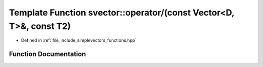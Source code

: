 .. _exhale_function_functions_8hpp_1a9e7727208f395c0b7c36d73d730c6dd6:

Template Function svector::operator/(const Vector<D, T>&, const T2)
===================================================================

- Defined in :ref:`file_include_simplevectors_functions.hpp`


Function Documentation
----------------------


.. doxygenfunction:: svector::operator/(const Vector<D, T>&, const T2)
   :project: simplevectors